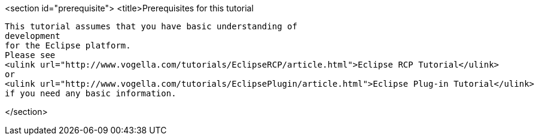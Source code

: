 <section id="prerequisite">
	<title>Prerequisites for this tutorial
	
		This tutorial assumes that you have basic understanding of
		development
		for the Eclipse platform.
		Please see
		<ulink url="http://www.vogella.com/tutorials/EclipseRCP/article.html">Eclipse RCP Tutorial</ulink>
		or
		<ulink url="http://www.vogella.com/tutorials/EclipsePlugin/article.html">Eclipse Plug-in Tutorial</ulink>
		if you need any basic information.
	
</section>